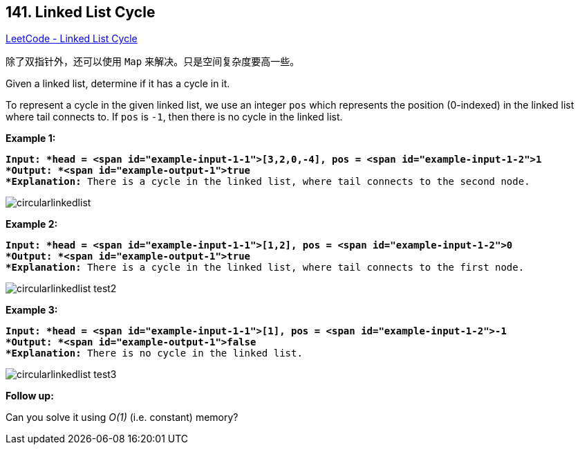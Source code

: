 == 141. Linked List Cycle

https://leetcode.com/problems/linked-list-cycle/[LeetCode - Linked List Cycle]

除了双指针外，还可以使用 `Map` 来解决。只是空间复杂度要高一些。

Given a linked list, determine if it has a cycle in it.

To represent a cycle in the given linked list, we use an integer `pos` which represents the position (0-indexed) in the linked list where tail connects to. If `pos` is `-1`, then there is no cycle in the linked list.

 


*Example 1:*

[subs="verbatim,quotes"]
----
*Input: *head = <span id="example-input-1-1">[3,2,0,-4], pos = <span id="example-input-1-2">1
*Output: *<span id="example-output-1">true
*Explanation:* There is a cycle in the linked list, where tail connects to the second node.
----



image::https://assets.leetcode.com/uploads/2018/12/07/circularlinkedlist.png[]

*Example 2:*

[subs="verbatim,quotes"]
----
*Input: *head = <span id="example-input-1-1">[1,2], pos = <span id="example-input-1-2">0
*Output: *<span id="example-output-1">true
*Explanation:* There is a cycle in the linked list, where tail connects to the first node.
----



image::https://assets.leetcode.com/uploads/2018/12/07/circularlinkedlist_test2.png[]

*Example 3:*

[subs="verbatim,quotes"]
----
*Input: *head = <span id="example-input-1-1">[1], pos = <span id="example-input-1-2">-1
*Output: *<span id="example-output-1">false
*Explanation:* There is no cycle in the linked list.
----


image::https://assets.leetcode.com/uploads/2018/12/07/circularlinkedlist_test3.png[]

 

*Follow up:*

Can you solve it using _O(1)_ (i.e. constant) memory?

